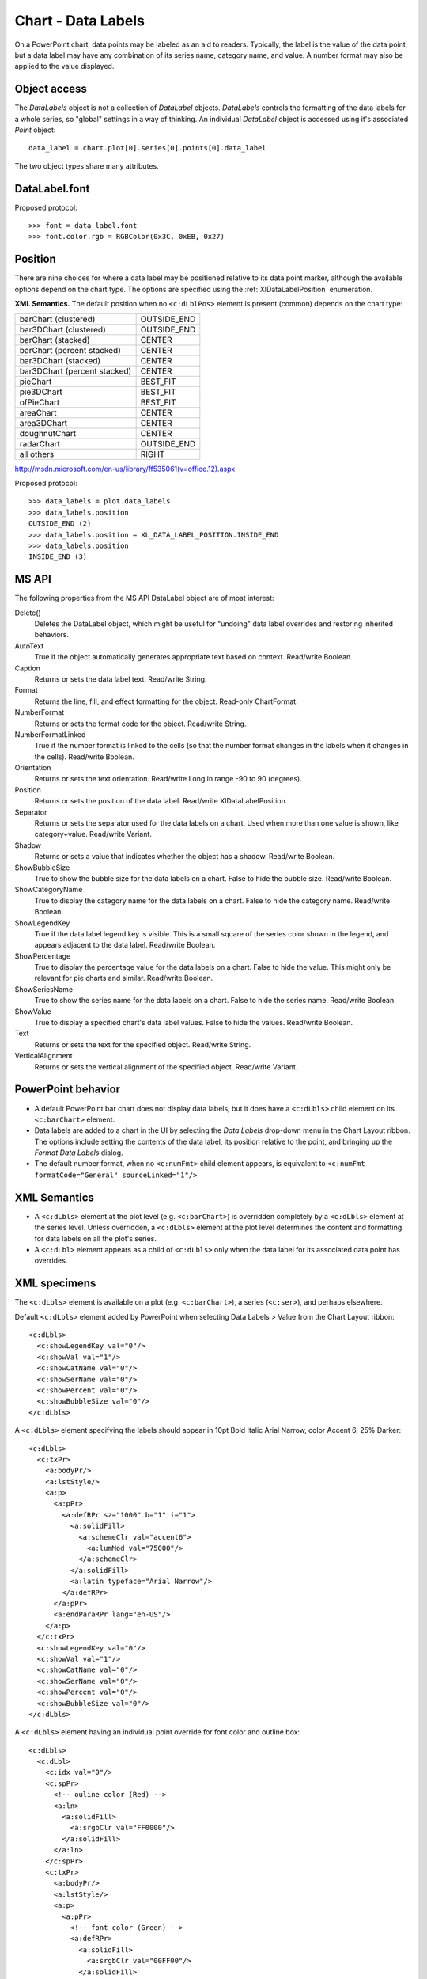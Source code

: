 
Chart - Data Labels
===================

On a PowerPoint chart, data points may be labeled as an aid to readers.
Typically, the label is the value of the data point, but a data label may
have any combination of its series name, category name, and value. A number
format may also be applied to the value displayed.


Object access
-------------

The `DataLabels` object is not a collection of `DataLabel` objects.
`DataLabels` controls the formatting of the data labels for a whole series,
so "global" settings in a way of thinking. An individual `DataLabel` object
is accessed using it's associated `Point` object::

    data_label = chart.plot[0].series[0].points[0].data_label

The two object types share many attributes.


DataLabel.font
--------------

Proposed protocol::

    >>> font = data_label.font
    >>> font.color.rgb = RGBColor(0x3C, 0xEB, 0x27)


Position
--------

There are nine choices for where a data label may be positioned relative to
its data point marker, although the available options depend on the chart
type. The options are specified using the :ref:`XlDataLabelPosition`
enumeration.

**XML Semantics.** The default position when no ``<c:dLblPos>`` element is
present (common) depends on the chart type:

+------------------------------+-------------+
| barChart (clustered)         | OUTSIDE_END |
+------------------------------+-------------+
| bar3DChart (clustered)       | OUTSIDE_END |
+------------------------------+-------------+
| barChart (stacked)           | CENTER      |
+------------------------------+-------------+
| barChart (percent stacked)   | CENTER      |
+------------------------------+-------------+
| bar3DChart (stacked)         | CENTER      |
+------------------------------+-------------+
| bar3DChart (percent stacked) | CENTER      |
+------------------------------+-------------+
| pieChart                     | BEST_FIT    |
+------------------------------+-------------+
| pie3DChart                   | BEST_FIT    |
+------------------------------+-------------+
| ofPieChart                   | BEST_FIT    |
+------------------------------+-------------+
| areaChart                    | CENTER      |
+------------------------------+-------------+
| area3DChart                  | CENTER      |
+------------------------------+-------------+
| doughnutChart                | CENTER      |
+------------------------------+-------------+
| radarChart                   | OUTSIDE_END |
+------------------------------+-------------+
| all others                   | RIGHT       |
+------------------------------+-------------+

http://msdn.microsoft.com/en-us/library/ff535061(v=office.12).aspx

Proposed protocol::

    >>> data_labels = plot.data_labels
    >>> data_labels.position
    OUTSIDE_END (2)
    >>> data_labels.position = XL_DATA_LABEL_POSITION.INSIDE_END
    >>> data_labels.position
    INSIDE_END (3)


MS API
------

The following properties from the MS API DataLabel object are of most
interest:

Delete()
    Deletes the DataLabel object, which might be useful for "undoing" data
    label overrides and restoring inherited behaviors.

AutoText
    True if the object automatically generates appropriate text based on
    context. Read/write Boolean.

Caption
    Returns or sets the data label text. Read/write String.

Format
    Returns the line, fill, and effect formatting for the object. Read-only
    ChartFormat.

NumberFormat
    Returns or sets the format code for the object. Read/write String.

NumberFormatLinked
    True if the number format is linked to the cells (so that the number
    format changes in the labels when it changes in the cells). Read/write
    Boolean.

Orientation
    Returns or sets the text orientation. Read/write Long in range -90 to 90
    (degrees).

Position
    Returns or sets the position of the data label. Read/write
    XlDataLabelPosition.

Separator
    Returns or sets the separator used for the data labels on a chart. Used
    when more than one value is shown, like category+value. Read/write
    Variant.

Shadow
    Returns or sets a value that indicates whether the object has a shadow.
    Read/write Boolean.

ShowBubbleSize
    True to show the bubble size for the data labels on a chart. False to
    hide the bubble size. Read/write Boolean.

ShowCategoryName
    True to display the category name for the data labels on a chart. False
    to hide the category name. Read/write Boolean.

ShowLegendKey
    True if the data label legend key is visible. This is a small square of
    the series color shown in the legend, and appears adjacent to the data
    label. Read/write Boolean.

ShowPercentage
    True to display the percentage value for the data labels on a chart.
    False to hide the value. This might only be relevant for pie charts and
    similar. Read/write Boolean.

ShowSeriesName
    True to show the series name for the data labels on a chart. False to
    hide the series name. Read/write Boolean.

ShowValue
    True to display a specified chart's data label values. False to hide the
    values. Read/write Boolean.

Text
    Returns or sets the text for the specified object. Read/write String.

VerticalAlignment
    Returns or sets the vertical alignment of the specified object.
    Read/write Variant.


PowerPoint behavior
-------------------

* A default PowerPoint bar chart does not display data labels, but it does
  have a ``<c:dLbls>`` child element on its ``<c:barChart>`` element.

* Data labels are added to a chart in the UI by selecting the *Data Labels*
  drop-down menu in the Chart Layout ribbon. The options include setting the
  contents of the data label, its position relative to the point, and
  bringing up the *Format Data Labels* dialog.

* The default number format, when no ``<c:numFmt>`` child element appears, is
  equivalent to ``<c:numFmt formatCode="General" sourceLinked="1"/>``


XML Semantics
-------------

* A ``<c:dLbls>`` element at the plot level (e.g. ``<c:barChart>``) is
  overridden completely by a ``<c:dLbls>`` element at the series level.
  Unless overridden, a ``<c:dLbls>`` element at the plot level determines the
  content and formatting for data labels on all the plot's series.

* A ``<c:dLbl>`` element appears as a child of ``<c:dLbls>`` only when the
  data label for its associated data point has overrides.


XML specimens
-------------

.. highlight:: xml

The ``<c:dLbls>`` element is available on a plot (e.g. ``<c:barChart>``),
a series (``<c:ser>``), and perhaps elsewhere.

Default ``<c:dLbls>`` element added by PowerPoint when selecting Data Labels
> Value from the Chart Layout ribbon::

    <c:dLbls>
      <c:showLegendKey val="0"/>
      <c:showVal val="1"/>
      <c:showCatName val="0"/>
      <c:showSerName val="0"/>
      <c:showPercent val="0"/>
      <c:showBubbleSize val="0"/>
    </c:dLbls>

A ``<c:dLbls>`` element specifying the labels should appear in 10pt Bold
Italic Arial Narrow, color Accent 6, 25% Darker::

    <c:dLbls>
      <c:txPr>
        <a:bodyPr/>
        <a:lstStyle/>
        <a:p>
          <a:pPr>
            <a:defRPr sz="1000" b="1" i="1">
              <a:solidFill>
                <a:schemeClr val="accent6">
                  <a:lumMod val="75000"/>
                </a:schemeClr>
              </a:solidFill>
              <a:latin typeface="Arial Narrow"/>
            </a:defRPr>
          </a:pPr>
          <a:endParaRPr lang="en-US"/>
        </a:p>
      </c:txPr>
      <c:showLegendKey val="0"/>
      <c:showVal val="1"/>
      <c:showCatName val="0"/>
      <c:showSerName val="0"/>
      <c:showPercent val="0"/>
      <c:showBubbleSize val="0"/>
    </c:dLbls>

A ``<c:dLbls>`` element having an individual point override for font color
and outline box::

    <c:dLbls>
      <c:dLbl>
        <c:idx val="0"/>
        <c:spPr>
          <!-- ouline color (Red) -->
          <a:ln>
            <a:solidFill>
              <a:srgbClr val="FF0000"/>
            </a:solidFill>
          </a:ln>
        </c:spPr>
        <c:txPr>
          <a:bodyPr/>
          <a:lstStyle/>
          <a:p>
            <a:pPr>
              <!-- font color (Green) -->
              <a:defRPr>
                <a:solidFill>
                  <a:srgbClr val="00FF00"/>
                </a:solidFill>
              </a:defRPr>
            </a:pPr>
            <a:endParaRPr lang="en-US"/>
          </a:p>
        </c:txPr>
        <c:showLegendKey val="0"/>
        <c:showCatName val="0"/>
        <c:showSerName val="0"/>
      </c:dLbl>
      <c:spPr/>
      <!-- ... -->
    </c:dLbls>


Related Schema Definitions
--------------------------

::

  <xsd:complexType name="CT_DLbls">
    <xsd:sequence>
      <xsd:element name="dLbl" type="CT_DLbl" minOccurs="0" maxOccurs="unbounded"/>
      <xsd:choice>
        <xsd:element name="delete"      type="CT_Boolean"/>
        <xsd:group   ref="Group_DLbls"/>
      </xsd:choice>
      <xsd:element name="extLst" type="CT_ExtensionList" minOccurs="0"/>
    </xsd:sequence>
  </xsd:complexType>

  <xsd:group name="Group_DLbls">  <!-- denormalized -->
    <xsd:sequence>
      <xsd:element name="numFmt"          type="CT_NumFmt"            minOccurs="0"/>
      <xsd:element name="spPr"            type="a:CT_ShapeProperties" minOccurs="0"/>
      <xsd:element name="txPr"            type="a:CT_TextBody"        minOccurs="0"/>
      <xsd:element name="dLblPos"         type="CT_DLblPos"           minOccurs="0"/>
      <xsd:element name="showLegendKey"   type="CT_Boolean"           minOccurs="0"/>
      <xsd:element name="showVal"         type="CT_Boolean"           minOccurs="0"/>
      <xsd:element name="showCatName"     type="CT_Boolean"           minOccurs="0"/>
      <xsd:element name="showSerName"     type="CT_Boolean"           minOccurs="0"/>
      <xsd:element name="showPercent"     type="CT_Boolean"           minOccurs="0"/>
      <xsd:element name="showBubbleSize"  type="CT_Boolean"           minOccurs="0"/>
      <xsd:element name="separator"       type="xsd:string"           minOccurs="0"/>
      <xsd:element name="showLeaderLines" type="CT_Boolean"           minOccurs="0"/>
      <xsd:element name="leaderLines"     type="CT_ChartLines"        minOccurs="0"/>
    </xsd:sequence>
  </xsd:group>

  <xsd:complexType name="CT_DLbl">
    <xsd:sequence>
      <xsd:element name="idx" type="CT_UnsignedInt"/>
      <xsd:choice>
        <xsd:element name="delete"     type="CT_Boolean"/>
        <xsd:group   ref="Group_DLbl"/>
      </xsd:choice>
      <xsd:element name="extLst" type="CT_ExtensionList" minOccurs="0"/>
    </xsd:sequence>
  </xsd:complexType>

  <xsd:group name="Group_DLbl"> <!-- denormalized -->
    <xsd:sequence>
      <xsd:element name="layout"         type="CT_Layout"            minOccurs="0"/>
      <xsd:element name="tx"             type="CT_Tx"                minOccurs="0"/>
      <xsd:element name="numFmt"         type="CT_NumFmt"            minOccurs="0"/>
      <xsd:element name="spPr"           type="a:CT_ShapeProperties" minOccurs="0"/>
      <xsd:element name="txPr"           type="a:CT_TextBody"        minOccurs="0"/>
      <xsd:element name="dLblPos"        type="CT_DLblPos"           minOccurs="0"/>
      <xsd:element name="showLegendKey"  type="CT_Boolean"           minOccurs="0"/>
      <xsd:element name="showVal"        type="CT_Boolean"           minOccurs="0"/>
      <xsd:element name="showCatName"    type="CT_Boolean"           minOccurs="0"/>
      <xsd:element name="showSerName"    type="CT_Boolean"           minOccurs="0"/>
      <xsd:element name="showPercent"    type="CT_Boolean"           minOccurs="0"/>
      <xsd:element name="showBubbleSize" type="CT_Boolean"           minOccurs="0"/>
      <xsd:element name="separator"      type="xsd:string"           minOccurs="0"/>
    </xsd:sequence>
  </xsd:group>

  <xsd:complexType name="CT_DLblPos">
    <xsd:attribute name="val" type="ST_DLblPos" use="required"/>
  </xsd:complexType>

  <xsd:complexType name="CT_NumFmt">
    <xsd:attribute name="formatCode"   type="xsd:string"  use="required"/>
    <xsd:attribute name="sourceLinked" type="xsd:boolean"/>
  </xsd:complexType>

  <xsd:complexType name="CT_TextBody">
    <xsd:sequence>
      <xsd:element name="bodyPr"   type="CT_TextBodyProperties"/>
      <xsd:element name="lstStyle" type="CT_TextListStyle" minOccurs="0"/>
      <xsd:element name="p"        type="CT_TextParagraph" maxOccurs="unbounded"/>
    </xsd:sequence>
  </xsd:complexType>

  <xsd:complexType name="CT_Tx">
    <xsd:sequence>
      <xsd:choice minOccurs="1" maxOccurs="1">
        <xsd:element name="strRef" type="CT_StrRef"/>
        <xsd:element name="rich"   type="a:CT_TextBody"/>
      </xsd:choice>
    </xsd:sequence>
  </xsd:complexType>

  <xsd:simpleType name="ST_DLblPos">
    <xsd:restriction base="xsd:string">
      <xsd:enumeration value="bestFit"/>
      <xsd:enumeration value="b"/>
      <xsd:enumeration value="ctr"/>
      <xsd:enumeration value="inBase"/>
      <xsd:enumeration value="inEnd"/>
      <xsd:enumeration value="l"/>
      <xsd:enumeration value="outEnd"/>
      <xsd:enumeration value="r"/>
      <xsd:enumeration value="t"/>
    </xsd:restriction>
  </xsd:simpleType>
